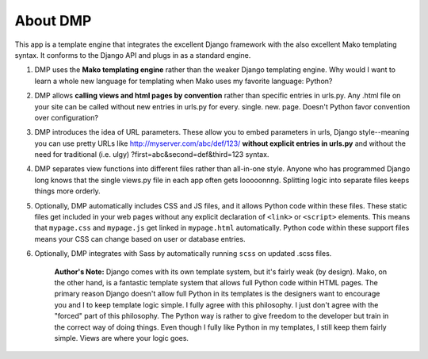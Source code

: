 About DMP
===========

This app is a template engine that integrates the excellent Django
framework with the also excellent Mako templating syntax. It conforms to
the Django API and plugs in as a standard engine.

1. DMP uses the **Mako templating engine** rather than the weaker Django
   templating engine. Why would I want to learn a whole new language for
   templating when Mako uses my favorite language: Python?

2. DMP allows **calling views and html pages by convention** rather than
   specific entries in urls.py. Any .html file on your site can be
   called without new entries in urls.py for every. single. new. page.
   Doesn't Python favor convention over configuration?

3. DMP introduces the idea of URL parameters. These allow you to embed
   parameters in urls, Django style--meaning you can use pretty URLs
   like http://myserver.com/abc/def/123/ **without explicit entries in
   urls.py** and without the need for traditional (i.e. ulgy)
   ?first=abc&second=def&third=123 syntax.

4. DMP separates view functions into different files rather than
   all-in-one style. Anyone who has programmed Django long knows that
   the single views.py file in each app often gets looooonnng. Splitting
   logic into separate files keeps things more orderly.

5. Optionally, DMP automatically includes CSS and JS files, and it
   allows Python code within these files. These static files get
   included in your web pages without any explicit declaration of
   ``<link>`` or ``<script>`` elements. This means that ``mypage.css``
   and ``mypage.js`` get linked in ``mypage.html`` automatically. Python
   code within these support files means your CSS can change based on
   user or database entries.

6. Optionally, DMP integrates with Sass by automatically running
   ``scss`` on updated .scss files.


    **Author's Note:** Django comes with its own template system, but it's
    fairly weak (by design). Mako, on the other hand, is a fantastic
    template system that allows full Python code within HTML pages. The
    primary reason Django doesn't allow full Python in its templates is
    the designers want to encourage you and I to keep template logic
    simple. I fully agree with this philosophy. I just don't agree with
    the "forced" part of this philosophy. The Python way is rather to
    give freedom to the developer but train in the correct way of doing
    things. Even though I fully like Python in my templates, I still
    keep them fairly simple. Views are where your logic goes.